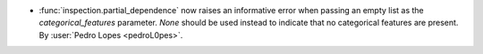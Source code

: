 - :func:`inspection.partial_dependence` now raises an informative error when passing
  an empty list as the `categorical_features` parameter. `None` should be used instead
  to indicate that no categorical features are present.
  By :user:`Pedro Lopes <pedroL0pes>`.
